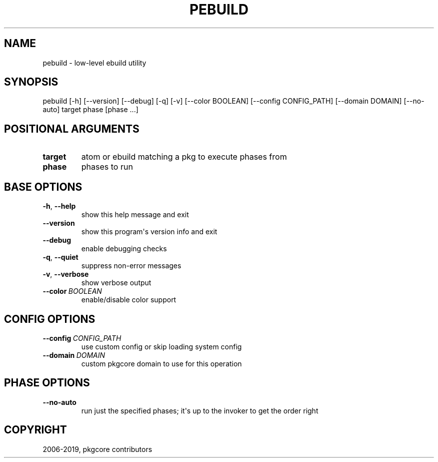 .\" Man page generated from reStructuredText.
.
.
.nr rst2man-indent-level 0
.
.de1 rstReportMargin
\\$1 \\n[an-margin]
level \\n[rst2man-indent-level]
level margin: \\n[rst2man-indent\\n[rst2man-indent-level]]
-
\\n[rst2man-indent0]
\\n[rst2man-indent1]
\\n[rst2man-indent2]
..
.de1 INDENT
.\" .rstReportMargin pre:
. RS \\$1
. nr rst2man-indent\\n[rst2man-indent-level] \\n[an-margin]
. nr rst2man-indent-level +1
.\" .rstReportMargin post:
..
.de UNINDENT
. RE
.\" indent \\n[an-margin]
.\" old: \\n[rst2man-indent\\n[rst2man-indent-level]]
.nr rst2man-indent-level -1
.\" new: \\n[rst2man-indent\\n[rst2man-indent-level]]
.in \\n[rst2man-indent\\n[rst2man-indent-level]]u
..
.TH "PEBUILD" "1" "Sep 02, 2021" "0.12.6" "pkgcore"
.SH NAME
pebuild \- low-level ebuild utility
.SH SYNOPSIS
.sp
pebuild [\-h] [\-\-version] [\-\-debug] [\-q] [\-v] [\-\-color BOOLEAN] [\-\-config CONFIG_PATH] [\-\-domain DOMAIN] [\-\-no\-auto] target phase [phase ...]
.SH POSITIONAL ARGUMENTS
.INDENT 0.0
.TP
.B target
atom or ebuild matching a pkg to execute phases from
.TP
.B phase
phases to run
.UNINDENT
.SH BASE OPTIONS
.INDENT 0.0
.TP
.B  \-h\fP,\fB  \-\-help
show this help message and exit
.TP
.B  \-\-version
show this program\(aqs version info and exit
.TP
.B  \-\-debug
enable debugging checks
.TP
.B  \-q\fP,\fB  \-\-quiet
suppress non\-error messages
.TP
.B  \-v\fP,\fB  \-\-verbose
show verbose output
.TP
.BI \-\-color \ BOOLEAN
enable/disable color support
.UNINDENT
.SH CONFIG OPTIONS
.INDENT 0.0
.TP
.BI \-\-config \ CONFIG_PATH
use custom config or skip loading system config
.TP
.BI \-\-domain \ DOMAIN
custom pkgcore domain to use for this operation
.UNINDENT
.SH PHASE OPTIONS
.INDENT 0.0
.TP
.B  \-\-no\-auto
run just the specified phases; it\(aqs up to the invoker to get the order right
.UNINDENT
.SH COPYRIGHT
2006-2019, pkgcore contributors
.\" Generated by docutils manpage writer.
.
